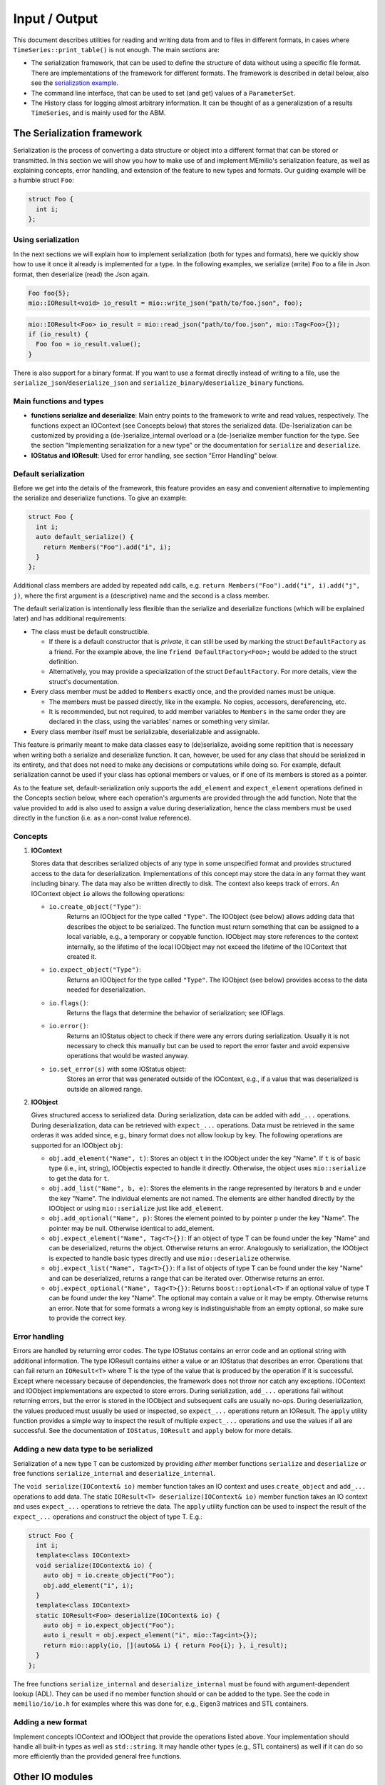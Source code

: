 Input / Output
==============

This document describes utilities for reading and writing data from and to files in different formats, in cases where
``TimeSeries::print_table()`` is not enough. The main sections are:

- The serialization framework, that can be used to define the structure of data without using a specific file format.
  There are implementations of the framework for different formats. The framework is described in detail below, also
  see the `serialization example <../../examples/serialize.cpp>`__.
  
- The command line interface, that can be used to set (and get) values of a ``ParameterSet``.

- The History class for logging almost arbitrary information. It can be thought of as a generalization of a results
  ``TimeSeries``, and is mainly used for the ABM.
 

The Serialization framework
---------------------------

Serialization is the process of converting a data structure or object into a different format that can be stored or
transmitted. In this section we will show you how to make use of and implement MEmilio's serialization feature, as
well as explaining concepts, error handling, and extension of the feature to new types and formats.
Our guiding example will be a humble struct ``Foo``:

.. code-block:: cpp

   struct Foo {
     int i;
   };


Using serialization
~~~~~~~~~~~~~~~~~~~

In the next sections we will explain how to implement serialization (both for types and formats), here we quickly show
how to use it once it already is implemented for a type. In the following examples, we serialize (write) ``Foo`` to a
file in Json format, then deserialize (read) the Json again.

.. code-block:: cpp

   Foo foo{5};
   mio::IOResult<void> io_result = mio::write_json("path/to/foo.json", foo);

.. code-block:: cpp

   mio::IOResult<Foo> io_result = mio::read_json("path/to/foo.json", mio::Tag<Foo>{});
   if (io_result) {
     Foo foo = io_result.value();
   }

There is also support for a binary format. If you want to use a format directly instead of writing to a file, use the
``serialize_json``/``deserialize_json`` and ``serialize_binary``/``deserialize_binary`` functions.

Main functions and types
~~~~~~~~~~~~~~~~~~~~~~~~

- **functions serialize and deserialize**:
  Main entry points to the framework to write and read values, respectively. The functions expect an IOContext
  (see Concepts below) that stores the serialized data. (De-)serialization can be customized by providing a
  (de-)serialize_internal overload or a (de-)serialize member function for the type. See the section "Implementing
  serialization for a new type" or the documentation for ``serialize`` and ``deserialize``.
- **IOStatus and IOResult**:
  Used for error handling, see section "Error Handling" below.

Default serialization
~~~~~~~~~~~~~~~~~~~~~

Before we get into the details of the framework, this feature provides an easy and convenient alternative to
implementing the serialize and deserialize functions. To give an example:

.. code-block:: cpp

   struct Foo {
     int i;
     auto default_serialize() {
       return Members("Foo").add("i", i);
     }
   };
   
Additional class members are added by repeated ``add`` calls, e.g. ``return Members("Foo").add("i", i).add("j", j)``,
where the first argument is a (descriptive) name and the second is a class member.

The default serialization is intentionally less flexible than the serialize and deserialize functions
(which will be explained later) and has additional requirements:

- The class must be default constructible.

  - If there is a default constructor that is *private*, it can still be used by marking the struct ``DefaultFactory``
    as a friend. For the example above, the line ``friend DefaultFactory<Foo>;`` would be added to the struct
    definition.
    
  - Alternatively, you may provide a specialization of the struct ``DefaultFactory``. For more details, view the
    struct's documentation.

- Every class member must be added to ``Members`` exactly once, and the provided names must be unique.

  - The members must be passed directly, like in the example. No copies, accessors, dereferencing, etc.

  - It is recommended, but not required, to add member variables to ``Members`` in the same order they are declared in
    the class, using the variables' names or something very similar. 

- Every class member itself must be serializable, deserializable and assignable.

This feature is primarily meant to make data classes easy to (de)serialize, avoiding some repitition that is necessary
when writing both a serialize and deserialize function. It can, however, be used for any class that should be
serialized in its entirety, and that does not need to make any decisions or computations while doing so. For example,
default serialization cannot be used if your class has optional members or values, or if one of its members is stored
as a pointer.

As to the feature set, default-serialization only supports the ``add_element`` and ``expect_element`` operations defined
in the Concepts section below, where each operation's arguments are provided through the ``add`` function. Note that the
value provided to ``add`` is also used to assign a value during deserialization, hence the class members must be used
directly in the function (i.e. as a non-const lvalue reference).

Concepts
~~~~~~~~

1. **IOContext**

   Stores data that describes serialized objects of any type in some unspecified format and provides structured
   access to the data for deserialization. Implementations of this concept may store the data in any format
   they want including binary. The data may also be written directly to disk. The context also keeps track
   of errors. An IOContext object ``io`` allows the following operations:

   - ``io.create_object("Type")``:
       Returns an IOObject for the type called ``"Type"``. The IOObject (see below) allows adding data that describes
       the object to be serialized. The function must return something that can be assigned to a local
       variable, e.g., a temporary or copyable function. IOObject may store references to the context internally,
       so the lifetime of the local IOObject may not exceed the lifetime of the IOContext that created it.
   - ``io.expect_object("Type")``:
       Returns an IOObject for the type called ``"Type"``. The IOObject (see below) provides access to the data needed
       for deserialization.
   - ``io.flags()``:
       Returns the flags that determine the behavior of serialization; see IOFlags.
   - ``io.error()``:
       Returns an IOStatus object to check if there were any errors during serialization. Usually it is not necessary to
       check this manually but can be used to report the error faster and avoid expensive operations that would be
       wasted anyway.
   - ``io.set_error(s)`` with some IOStatus object:
       Stores an error that was generated outside of the IOContext, e.g., if a value that was deserialized is outside an
       allowed range.

2. **IOObject**

   Gives structured access to serialized data. During serialization, data can be added with ``add_...`` operations.
   During deserialization, data can be retrieved with ``expect_...`` operations. Data must be retrieved in the same
   orderas it was added since, e.g., binary format does not allow lookup by key. The following operations are supported
   for an IOObject ``obj``:

   - ``obj.add_element("Name", t)``:
     Stores an object ``t`` in the IOObject under the key "Name". If ``t`` is of basic type (i.e., int, string),
     IOObjectis expected to handle it directly. Otherwise, the object uses ``mio::serialize`` to get the data for ``t``.
   - ``obj.add_list("Name", b, e)``:
     Stores the elements in the range represented by iterators ``b`` and ``e`` under the key "Name". The individual
     elements are not named. The elements are either handled directly by the IOObject or using ``mio::serialize`` just
     like ``add_element``.
   - ``obj.add_optional("Name", p)``:
     Stores the element pointed to by pointer ``p`` under the key "Name". The pointer may be null. Otherwise identical
     to add_element.
   - ``obj.expect_element("Name", Tag<T>{})``:
     If an object of type T can be found under the key "Name" and can be deserialized, returns the object. Otherwise
     returns an error. Analogously to serialization, the IOObject is expected to handle basic types directly and use
     ``mio::deserialize`` otherwise.
   - ``obj.expect_list("Name", Tag<T>{})``:
     If a list of objects of type T can be found under the key "Name" and can be deserialized, returns a range that can
     be iterated over. Otherwise returns an error.
   - ``obj.expect_optional("Name", Tag<T>{})``:
     Returns ``boost::optional<T>`` if an optional value of type T can be found under the key "Name". The optional may
     contain a value or it may be empty. Otherwise returns an error. Note that for some formats a wrong key is
     indistinguishable from an empty optional, so make sure to provide the correct key.

Error handling
~~~~~~~~~~~~~~

Errors are handled by returning error codes. The type IOStatus contains an error code and an optional string with
additional information. The type IOResult contains either a value or an IOStatus that describes an error. Operations
that can fail return an ``IOResult<T>`` where T is the type of the value that is produced by the operation if it is
successful. Except where necessary because of dependencies, the framework does not throw nor catch any exceptions.
IOContext and IOObject implementations are expected to store errors. During serialization, ``add_...`` operations fail
without returning errors, but the error is stored in the IOObject and subsequent calls are usually no-ops. During
deserialization, the values produced must usually be used or inspected, so ``expect_...`` operations return an IOResult.
The ``apply`` utility function provides a simple way to inspect the result of multiple ``expect_...`` operations and use
the values if all are successful. See the documentation of ``IOStatus``, ``IOResult`` and ``apply`` below for more
details.

Adding a new data type to be serialized
~~~~~~~~~~~~~~~~~~~~~~~~~~~~~~~~~~~~~~~

Serialization of a new type T can be customized by providing *either* member functions ``serialize`` and ``deserialize``
*or* free functions ``serialize_internal`` and ``deserialize_internal``.

The ``void serialize(IOContext& io)`` member function takes an IO context and uses ``create_object`` and ``add_...``
operations to add data. The static ``IOResult<T> deserialize(IOContext& io)`` member function takes an IO context and
uses ``expect_...`` operations to retrieve the data. The ``apply`` utility function can be used to inspect the result of
the ``expect_...`` operations and construct the object of type T.
E.g.:

.. code-block:: cpp

    struct Foo {
      int i;
      template<class IOContext>
      void serialize(IOContext& io) {
        auto obj = io.create_object("Foo");
        obj.add_element("i", i);
      }
      template<class IOContext>
      static IOResult<Foo> deserialize(IOContext& io) {
        auto obj = io.expect_object("Foo");
        auto i_result = obj.expect_element("i", mio::Tag<int>{});
        return mio::apply(io, [](auto&& i) { return Foo{i}; }, i_result);
      }
    };

The free functions ``serialize_internal`` and ``deserialize_internal`` must be found with argument-dependent lookup
(ADL). They can be used if no member function should or can be added to the type. See the code in ``memilio/io/io.h``
for examples where this was done for, e.g., Eigen3 matrices and STL containers.

Adding a new format
~~~~~~~~~~~~~~~~~~~

Implement concepts IOContext and IOObject that provide the operations listed above. Your implementation should handle
all built-in types as well as ``std::string``. It may handle other types (e.g., STL containers) as well if it can do so
more efficiently than the provided general free functions.

Other IO modules
----------------

- HDF5 support classes for C++
- Reading of mobility matrix files

The command line interface
--------------------------

We provide a function ``mio::command_line_interface`` in the header ``memilio/io/cli.h``, that can be used to write to
or read from a parameter set. It can take parameters from command line arguments (i.e. the content of ``argv`` in the
main function), and assign them to or get them from a ``mio::ParameterSet``. A small example can be seen in
``cpp/examples/cli.cpp``.

The command line interface (CLI) provides some non-parameter options listed below.

====================== =====================================
Name  (Alias)          Description
====================== =====================================
``--help`` (``-h``)    Shows the basic usage of the CLI, and lists each parameter by name, as well as any alias and
                       description. Takes priority before all other options and exits the program.
``--print_option``     Can be used with a (space-separated) list of parameter names or aliases (both without dashes) to
                       print the current values of each parameter to the terminal. This shows the correct JSON format
                       used by the parameters. Exits after use.
``--read_from_json``   Allows reading parameters from a file instead of the command line. Both parameter names and
                       aliases can be used, for example:

                       .. code-block::

                          {"<ParameterName>" : <value>, "<ParameterAlias>" : <value> }

``--write_to_json``    Writes *all* parameters with their current values to a specified file.
====================== =====================================

In general, an option is defined as a string, which consists either of two dashes followed by a name (e.g. ``--help``),
or a single dash followed by an alias (e.g. ``-h``). Apart from the built-in options, the names each refer to a
parameter that can be set.

To set the value of a parameter from the command line, first type the corresponding parameter option (see ``--help``),
followed by the value that should be assigned (reference ``--print_option``). Values are given as a JSON value
corresponding to the Type of the parameter. Note that some characters may need to be escaped or quoted. For example, the
JSON string ``"some string"`` must be entered as ``\\"some string\\"`` or ``'"some string"'``.

Working with the History object
-------------------------------

The History object provides a way to save data throughout the simulation process. It offers an interface where users can
define the data to be saved from a given object using Loggers and the method of saving it using Writers. Afterward, the
user can access this data from the History object and manipulate it. For a basic Logger use case, refer to
`this example <../../examples/history.cpp>`__. For an example demonstrating using a Logger in the ABM, refer to
`this example <../../examples/abm_history_example.cpp>`__.

Loggers
~~~~~~~

The ``Logger`` struct is a tool for logging data from a given object. Each user-implemented Logger must have a ``Type``
and implement two functions: ``Type log(const T&)`` and ``bool should_log(const T&)``. The input ``T`` for these
functions is the same as the one given to the ``History`` member-function ``History::log``, e.g. ``Model&`` in the ABM.

- ``Type``: Return Type of ``log``.

- ``log``: This function determines which data from the input ``T`` is saved. It must have the same return Type ``Type``
  as the Loggers Type ``Type``.

- ``should_log``: This function must return a boolean to determine if data should be logged and can use the input ``T``
  for this, e.g. if ``T`` fulfills some criteria.

Users can derive their Loggers from ``LogOnce`` or ``LogAlways`` to use a predefined ``should_log`` function.
``LogOnce`` logs only at the first call of ``Logger::log()``, while ``LogAlways`` logs every time ``log`` is called.
All implemented Loggers must be default constructible/destructible. For user-defined examples in the ABM, refer to
`this file <../../models/abm/common_abm_loggers.h>`__.

.. code-block:: cpp

    struct LoggerExample { /* : public LogOnce/LogAlways if one wants to derive the should_log from these. */
        using Type = /* type of the record */;
        /* Below, T must be replaced by the type T from History::log(t). */
        Type log(const T& t) 
        {
            return /* something of type Type */;
        }
        bool should_log(const T& t) 
        {
              /* Determine whether log and add_record should be called by History::log(t). */
              return /* true or false */;
        }
    };

Writers
~~~~~~~

The ``Writer`` struct defines how to store the logged data from one or more implemented ``Loggers``. Each
user-implemented ``Writer`` must have a ``Data`` Type and implement the
``template <class Logger> static void add_record(const typename Logger::Type& t, Data& data)`` function.

- ``Data``: This is some kind of container that stores the data returned by the Loggers. For example, this can be a
  ``TimeSeries`` or depend on the Loggers (like ``std::tuple<std::vector<Logger::Type>...>``).

- ``add_record``: This manipulates the passed Data member of the ``History`` class to store the value ``t`` returned by
  the Loggers. It is used whenever ``History::log`` is called and ``Logger::should_log`` is true.

A predefined universal ``Writer`` called ``DataWriterToMemory`` is already implemented in `history.h <history.h>`__.
This stores the data from the loggers in a tuple of vectors every time the Logger is called. Another ``Writer`` named
``TimeSeriesWriter`` can be found in `this file <../../models/abm/common_abm_loggers.h>`__, which saves data in a
Timeseries. The according Logger has to have a suitable return type.

.. code-block:: cpp

    template <class... Loggers>
    struct DataWriterExample {
        using Data = /* Container for the stored data of the Loggers */;
        template <class Logger>
        static void add_record(const typename Logger::Type& t, Data& data)
        {
              /* Manipulation of data to store the value t returned by the Loggers */;
        }
    };

History
~~~~~~~

The ``History`` class manages the Writers and Loggers and provides an interface to log data. It is templated on one
``Writer`` and several suitable and unique ``Loggers``. To use the Writer to log something, the ``History`` provides the
function ``void log(const T& t)`` to call the ``add_record`` function of the ``Writer`` if the Logger function
``should_log`` returns true.

To access the data from the ``History`` class after logging, we provide the function ``get_log`` to access all records.
For this, the lifetime of the ``History`` has to be as long as one wants to have access to the data, e.g., a history
should not be constructed in the function it is called in when data is needed later.

To access data from a specific Logger, one can use ``std::get<x>`` where x is the position of the Logger in the template
argument list of the ``History`` object. Refer to `this example <../../examples/history.cpp>`__ for a simple
implementation of a history object and `this full ABM example <../../simulation/abm.cpp>`__ for a more advanced use case
of the History object with several History objects in use.

As mentioned, if multiple Writers have to be used simultaneously, a separate History object is needed for each Writer.
For a use case of this, refer to `the ABM Simulation advance function <../../models/abm/simulation.cpp>`__.
